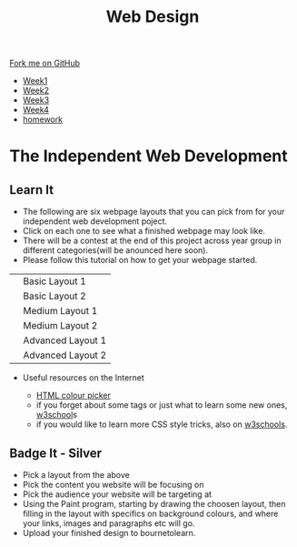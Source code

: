 #+STARTUP:indent
#+HTML_HEAD: <link rel="stylesheet" type="text/css" href="css/styles.css"/>
#+HTML_HEAD_EXTRA: <link href='http://fonts.googleapis.com/css?family=Ubuntu+Mono|Ubuntu' rel='stylesheet' type='text/css'>
#+HTML_HEAD_EXTRA: <script src="http://ajax.googleapis.com/ajax/libs/jquery/1.9.1/jquery.min.js" type="text/javascript"></script>
#+HTML_HEAD_EXTRA: <script src="js/navbar.js" type="text/javascript"></script>
#+OPTIONS: f:nil author:nil num:nil creator:nil timestamp:nil toc:nil html-style:nil

#+TITLE: Web Design
#+AUTHOR: Xiaohui Ellis

#+BEGIN_HTML
  <div class="github-fork-ribbon-wrapper left">
    <div class="github-fork-ribbon">
      <a href="https://github.com/stsb11/7-CS-webDesign">Fork me on GitHub</a>
    </div>
  </div>
<div id="stickyribbon">
    <ul>
      <li><a href="1_Lesson.html">Week1</a></li>
      <li><a href="2_Lesson.html">Week2</a></li>
      <li><a href="3_Lesson.html">Week3</a></li>
      <li><a href="4_Lesson.html">Week4</a></li>

      <li><a href="Homework.html">homework</a></li>
    </ul>
  </div>
#+END_HTML

* COMMENT Use as a template
:PROPERTIES:
:HTML_CONTAINER_CLASS: activity
:END:
** Learn It
:PROPERTIES:
:HTML_CONTAINER_CLASS: learn
:END:

** Research It
:PROPERTIES:
:HTML_CONTAINER_CLASS: research
:END:

** Design It
:PROPERTIES:
:HTML_CONTAINER_CLASS: design
:END:

** Build It
:PROPERTIES:
:HTML_CONTAINER_CLASS: build
:END:

** Test It
:PROPERTIES:
:HTML_CONTAINER_CLASS: test
:END:

** Run It
:PROPERTIES:
:HTML_CONTAINER_CLASS: run
:END:

** Document It
:PROPERTIES:
:HTML_CONTAINER_CLASS: document
:END:

** Code It
:PROPERTIES:
:HTML_CONTAINER_CLASS: code
:END:

** Program It
:PROPERTIES:
:HTML_CONTAINER_CLASS: program
:END:

** Try It
:PROPERTIES:
:HTML_CONTAINER_CLASS: try
:END:

** Badge It
:PROPERTIES:
:HTML_CONTAINER_CLASS: badge
:END:

** Save It
:PROPERTIES:
:HTML_CONTAINER_CLASS: save
:END:

* The Independent Web Development
:PROPERTIES:
:HTML_CONTAINER_CLASS: activity
:END:
** Learn It
:PROPERTIES:
:HTML_CONTAINER_CLASS: learn
:END:
- The following are six webpage layouts that you can pick from for your independent web development poject.
- Click on each one to see what a finished webpage may look like.
- There will be a contest at the end of this project across year group in different categories(will be anounced here soon).
- Please follow this tutorial on how to get your webpage started.

#+BEGIN_HTML

<table>
<tr>
<td><a target="_self" href="basic1-examples.html"><img src="./img/layout-basic1.jpg" alt="layout-1" width="320" height="280"></a>
</td>
<td>Basic Layout 1</td>
</tr>
<tr>
<td><a target="_self" href="basic2-examples.html"><img src="./img/layout-basic2.jpg" alt="layout-2" width="320" height="280"></a>
</td>
<td>Basic Layout 2</td>
</tr>
<tr>
<td><a target="_self" href="medium1-examples.html">	<img src="./img/layout-mid1.jpg" alt="medium layout 1" width="320" height="280"></a>
</td>
<td>Medium Layout 1</td>
</tr>
<tr>
<td><a target="_self" href="medium2-examples.html">	<img src="./img/layout-med2.jpg" alt="medium layout 2" width="320" height="280"></a>
</td>
<td>Medium Layout 2</td>
</tr>
<tr>	
<td><a target="_self" href="adv1-examples.html"><img src="./img/layout-adv2.jpg" alt="Advanced Layout 1" width="320" height="280"></a>
</td>
<td>Advanced Layout 1</td>
</tr>
<tr>
<td><a target="_self" href="adv2-examples.html"><img src="./img/layout-adv1.jpg" alt="advanced layout 2" width="320" height="280"></a>
</td>
<td>Advanced Layout 2</td>
</tr>
</table>
#+END_HTML

- Useful resources on the Internet

  + [[http://www.w3schools.com/cssref/css_colors.asp][HTML colour picker]]
  + if you forget about some tags or just what to learn some new ones, [[http://www.w3schools.com/html/default.asp][w3school]]s 
  + if you would like to learn more CSS style tricks, also on [[http://www.w3schools.com/css/default.asp][w3schools]]. 


** Badge It - Silver
:PROPERTIES:
:HTML_CONTAINER_CLASS: badge
:END:

- Pick a layout from the above
- Pick the content you website will be focusing on
- Pick the audience your website will be targeting at
- Using the Paint program, starting by drawing the choosen layout, then filling in the layout with specifics on background colours, and where your links, images and paragraphs etc will go.
- Upload your finished design to bournetolearn.


